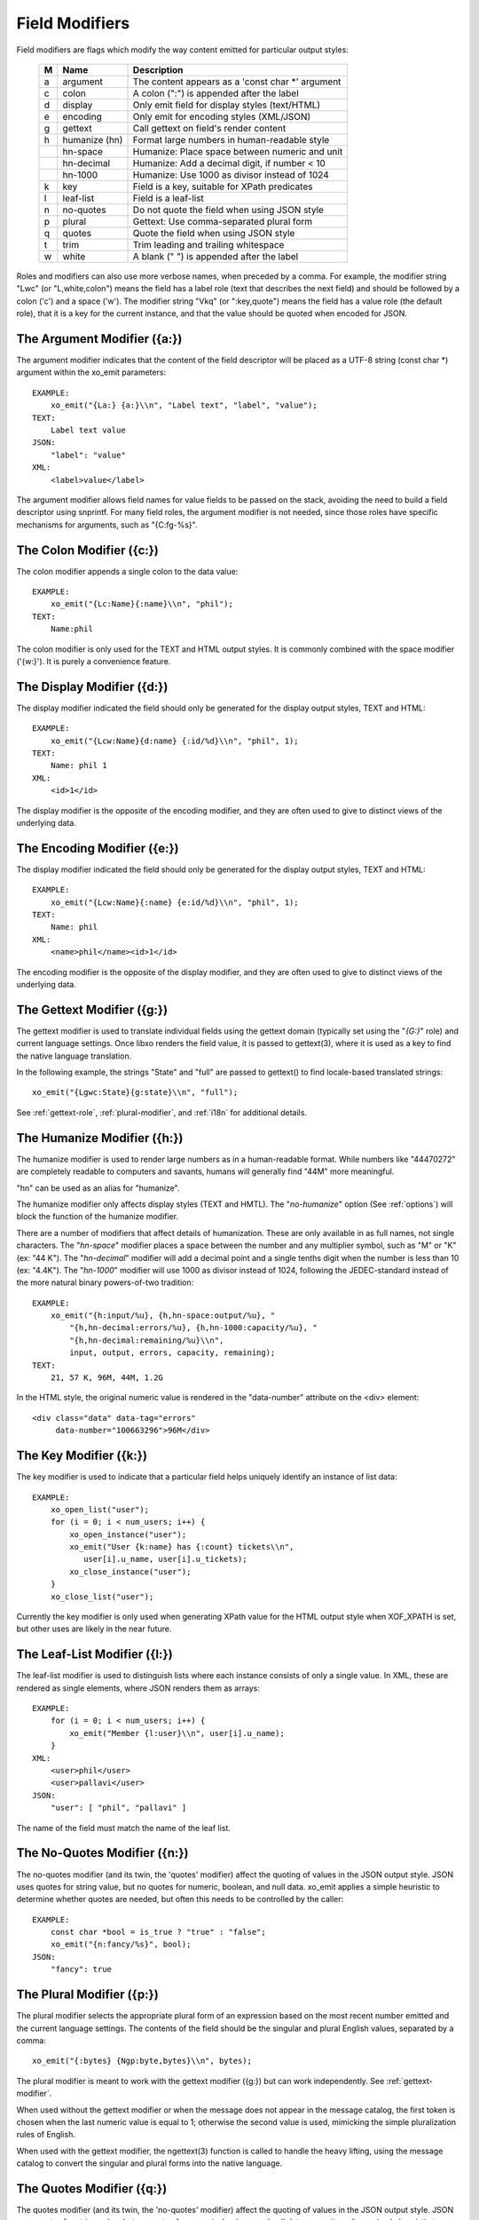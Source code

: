 
.. index:: Field Modifiers
.. _field-modifiers:

Field Modifiers
~~~~~~~~~~~~~~~

Field modifiers are flags which modify the way content emitted for
particular output styles:

  === =============== ===================================================
   M   Name            Description
  === =============== ===================================================
   a   argument        The content appears as a 'const char \*' argument
   c   colon           A colon (":") is appended after the label
   d   display         Only emit field for display styles (text/HTML)
   e   encoding        Only emit for encoding styles (XML/JSON)
   g   gettext         Call gettext on field's render content
   h   humanize (hn)   Format large numbers in human-readable style
  \    hn-space        Humanize: Place space between numeric and unit
  \    hn-decimal      Humanize: Add a decimal digit, if number < 10
  \    hn-1000         Humanize: Use 1000 as divisor instead of 1024
   k   key             Field is a key, suitable for XPath predicates
   l   leaf-list       Field is a leaf-list
   n   no-quotes       Do not quote the field when using JSON style
   p   plural          Gettext: Use comma-separated plural form
   q   quotes          Quote the field when using JSON style
   t   trim            Trim leading and trailing whitespace
   w   white           A blank (" ") is appended after the label
  === =============== ===================================================

Roles and modifiers can also use more verbose names, when preceded by
a comma.  For example, the modifier string "Lwc" (or "L,white,colon")
means the field has a label role (text that describes the next field)
and should be followed by a colon ('c') and a space ('w').  The
modifier string "Vkq" (or ":key,quote") means the field has a value
role (the default role), that it is a key for the current instance,
and that the value should be quoted when encoded for JSON.

.. index:: Field Modifiers; Argument
.. _argument-modifier:

The Argument Modifier ({a:})
++++++++++++++++++++++++++++

.. index:: Field Modifiers; Argument

The argument modifier indicates that the content of the field
descriptor will be placed as a UTF-8 string (const char \*) argument
within the xo_emit parameters::

    EXAMPLE:
        xo_emit("{La:} {a:}\\n", "Label text", "label", "value");
    TEXT:
        Label text value
    JSON:
        "label": "value"
    XML:
        <label>value</label>

The argument modifier allows field names for value fields to be passed
on the stack, avoiding the need to build a field descriptor using
snprintf.  For many field roles, the argument modifier is not needed,
since those roles have specific mechanisms for arguments, such as
"{C:fg-%s}".

.. index:: Field Modifiers; Colon
.. _colon-modifier:

The Colon Modifier ({c:})
+++++++++++++++++++++++++

.. index:: Field Modifiers; Colon

The colon modifier appends a single colon to the data value::

    EXAMPLE:
        xo_emit("{Lc:Name}{:name}\\n", "phil");
    TEXT:
        Name:phil

The colon modifier is only used for the TEXT and HTML output
styles. It is commonly combined with the space modifier ('{w:}').
It is purely a convenience feature.

.. index:: Field Modifiers; Display
.. _display-modifier:

The Display Modifier ({d:})
+++++++++++++++++++++++++++

.. index:: Field Modifiers; Display

The display modifier indicated the field should only be generated for
the display output styles, TEXT and HTML::

    EXAMPLE:
        xo_emit("{Lcw:Name}{d:name} {:id/%d}\\n", "phil", 1);
    TEXT:
        Name: phil 1
    XML:
        <id>1</id>

The display modifier is the opposite of the encoding modifier, and
they are often used to give to distinct views of the underlying data.

.. index:: Field Modifiers; Encoding
.. _encoding-modifier:

The Encoding Modifier ({e:})
++++++++++++++++++++++++++++

.. index:: Field Modifiers; Encoding

The display modifier indicated the field should only be generated for
the display output styles, TEXT and HTML::

    EXAMPLE:
        xo_emit("{Lcw:Name}{:name} {e:id/%d}\\n", "phil", 1);
    TEXT:
        Name: phil
    XML:
        <name>phil</name><id>1</id>

The encoding modifier is the opposite of the display modifier, and
they are often used to give to distinct views of the underlying data.

.. index:: Field Modifiers; Gettext
.. _gettext-modifier:

The Gettext Modifier ({g:})
+++++++++++++++++++++++++++

.. index:: Field Modifiers; Gettext
.. index:: gettext

The gettext modifier is used to translate individual fields using the
gettext domain (typically set using the "`{G:}`" role) and current
language settings.  Once libxo renders the field value, it is passed
to gettext(3), where it is used as a key to find the native language
translation.

In the following example, the strings "State" and "full" are passed
to gettext() to find locale-based translated strings::

    xo_emit("{Lgwc:State}{g:state}\\n", "full");

See :ref:`gettext-role`, :ref:`plural-modifier`, and
:ref:`i18n` for additional details.

.. index:: Field Modifiers; Humanize
.. _humanize-modifier:

The Humanize Modifier ({h:})
++++++++++++++++++++++++++++

.. index:: Field Modifiers; Humanize

The humanize modifier is used to render large numbers as in a
human-readable format.  While numbers like "44470272" are completely
readable to computers and savants, humans will generally find "44M"
more meaningful.

"hn" can be used as an alias for "humanize".

The humanize modifier only affects display styles (TEXT and HMTL).
The "`no-humanize`" option (See :ref:`options`) will block
the function of the humanize modifier.

There are a number of modifiers that affect details of humanization.
These are only available in as full names, not single characters.  The
"`hn-space`" modifier places a space between the number and any
multiplier symbol, such as "M" or "K" (ex: "44 K").  The
"`hn-decimal`" modifier will add a decimal point and a single tenths
digit when the number is less than 10 (ex: "4.4K").  The "`hn-1000`"
modifier will use 1000 as divisor instead of 1024, following the
JEDEC-standard instead of the more natural binary powers-of-two
tradition::

    EXAMPLE:
        xo_emit("{h:input/%u}, {h,hn-space:output/%u}, "
	    "{h,hn-decimal:errors/%u}, {h,hn-1000:capacity/%u}, "
	    "{h,hn-decimal:remaining/%u}\\n",
            input, output, errors, capacity, remaining);
    TEXT:
        21, 57 K, 96M, 44M, 1.2G

In the HTML style, the original numeric value is rendered in the
"data-number" attribute on the <div> element::

    <div class="data" data-tag="errors"
         data-number="100663296">96M</div>

.. index:: Field Modifiers; Key
.. _key-modifier:

The Key Modifier ({k:})
+++++++++++++++++++++++

.. index:: Field Modifiers; Key

The key modifier is used to indicate that a particular field helps
uniquely identify an instance of list data::

    EXAMPLE:
        xo_open_list("user");
        for (i = 0; i < num_users; i++) {
	    xo_open_instance("user");
            xo_emit("User {k:name} has {:count} tickets\\n",
               user[i].u_name, user[i].u_tickets);
            xo_close_instance("user");
        }
        xo_close_list("user");

.. index:: XOF_XPATH

Currently the key modifier is only used when generating XPath value
for the HTML output style when XOF_XPATH is set, but other uses are
likely in the near future.

.. index:: Field Modifiers; Leaf-List
.. _leaf-list:

The Leaf-List Modifier ({l:})
+++++++++++++++++++++++++++++

.. index:: Field Modifiers; Leaf-List

The leaf-list modifier is used to distinguish lists where each
instance consists of only a single value.  In XML, these are
rendered as single elements, where JSON renders them as arrays::

    EXAMPLE:
        for (i = 0; i < num_users; i++) {
            xo_emit("Member {l:user}\\n", user[i].u_name);
        }
    XML:
        <user>phil</user>
        <user>pallavi</user>
    JSON:
        "user": [ "phil", "pallavi" ]

The name of the field must match the name of the leaf list.

.. index:: Field Modifiers; No-Quotes
.. _no-quotes-modifier:

The No-Quotes Modifier ({n:})
+++++++++++++++++++++++++++++

.. index:: Field Modifiers; No-Quotes

The no-quotes modifier (and its twin, the 'quotes' modifier) affect
the quoting of values in the JSON output style.  JSON uses quotes for
string value, but no quotes for numeric, boolean, and null data.
xo_emit applies a simple heuristic to determine whether quotes are
needed, but often this needs to be controlled by the caller::

    EXAMPLE:
        const char *bool = is_true ? "true" : "false";
        xo_emit("{n:fancy/%s}", bool);
    JSON:
        "fancy": true

.. index:: Field Modifiers; Plural
.. _plural-modifier:

The Plural Modifier ({p:})
++++++++++++++++++++++++++

.. index:: Field Modifiers; Plural
.. index:: gettext

The plural modifier selects the appropriate plural form of an
expression based on the most recent number emitted and the current
language settings.  The contents of the field should be the singular
and plural English values, separated by a comma::

    xo_emit("{:bytes} {Ngp:byte,bytes}\\n", bytes);

The plural modifier is meant to work with the gettext modifier ({g:})
but can work independently.  See :ref:`gettext-modifier`.

When used without the gettext modifier or when the message does not
appear in the message catalog, the first token is chosen when the last
numeric value is equal to 1; otherwise the second value is used,
mimicking the simple pluralization rules of English.

When used with the gettext modifier, the ngettext(3) function is
called to handle the heavy lifting, using the message catalog to
convert the singular and plural forms into the native language.

.. index:: Field Modifiers; Quotes
.. _quotes-modifier:

The Quotes Modifier ({q:})
++++++++++++++++++++++++++

.. index:: Field Modifiers; Quotes

The quotes modifier (and its twin, the 'no-quotes' modifier) affect
the quoting of values in the JSON output style.  JSON uses quotes for
string value, but no quotes for numeric, boolean, and null data.
xo_emit applies a simple heuristic to determine whether quotes are
needed, but often this needs to be controlled by the caller::

    EXAMPLE:
        xo_emit("{q:time/%d}", 2014);
    JSON:
        "year": "2014"

The heuristic is based on the format; if the format uses any of the
following conversion specifiers, then no quotes are used::

    d i o u x X D O U e E f F g G a A c C p

.. index:: Field Modifiers; Trim
.. _trim-modifier:

The Trim Modifier ({t:})
++++++++++++++++++++++++

.. index:: Field Modifiers; Trim

The trim modifier removes any leading or trailing whitespace from
the value::

    EXAMPLE:
        xo_emit("{t:description}", "   some  input   ");
    JSON:
        "description": "some input"

.. index:: Field Modifiers; White Space
.. _white-space-modifier:

The White Space Modifier ({w:})
+++++++++++++++++++++++++++++++

.. index:: Field Modifiers; White Space

The white space modifier appends a single space to the data value::

    EXAMPLE:
        xo_emit("{Lw:Name}{:name}\\n", "phil");
    TEXT:
        Name phil

The white space modifier is only used for the TEXT and HTML output
styles. It is commonly combined with the colon modifier ('{c:}').
It is purely a convenience feature.

Note that the sense of the 'w' modifier is reversed for the units role
({Uw:}); a blank is added before the contents, rather than after it.
